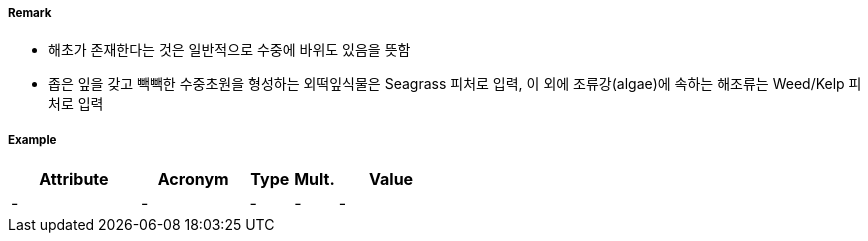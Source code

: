 // tag::Seagrass[]
===== Remark
- 해초가 존재한다는 것은 일반적으로 수중에 바위도 있음을 뜻함
- 좁은 잎을 갖고 빽빽한 수중초원을 형성하는 외떡잎식물은 Seagrass 피처로 입력, 이 외에 조류강(algae)에 속하는 해조류는 Weed/Kelp 피처로 입력

//image::../images/Seagrass/Seagrass_image-1.png[width=400]


===== Example
[cols="30,25,10,10,25", options="header"]
|===
|Attribute |Acronym |Type |Mult. |Value
|-|-|-|-|-
|===

// end::Seagrass[]
